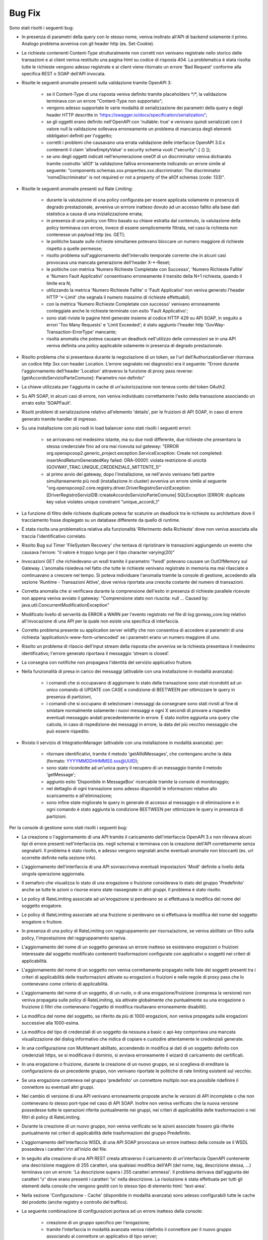 Bug Fix
-------

Sono stati risolti i seguenti bug:

- In presenza di parametri della query con lo stesso nome, veniva inoltrato all'API di backend solamente il primo. Analogo problema avveniva con gli header http (es. Set-Cookie).

- Le richieste contenenti Content-Type strutturalmente non corretti non venivano registrate nello storico delle transazioni e ai client veniva restituito una pagina html su codice di risposta 404.
  La problematica è stata risolta: tutte le richieste vengono adesso registrate e ai client viene ritornato un errore 'Bad Request' conforme alla specifica REST o SOAP dell'API invocata.
	
- Risolte le seguenti anomalie presenti sulla validazione tramite OpenAPI 3:

	- se il Content-Type di una risposta veniva definito tramite placeholders \*/\*, la validazione terminava con un errore "Content-Type non supportato";

	- vengono adesso supportate le varie modalità di serializzazione dei parametri della query e degli header HTTP descritte in 'https://swagger.io/docs/specification/serialization/';

	- se gli oggetti erano definito nell'OpenAPI con 'nullable: true' e venivano quindi serializzati con il valore null la validazione sollevava erroneamente un problema di mancanza degli elementi obbligatori definiti per l'oggetto;

	- corretti i problemi che causavano una errata validazione delle interfacce OpenAPI 3.0.x contenenti il claim 'allowEmptyValue' o security schema vuoti ("security": [ {} ]);

	- se uno degli oggetti indicati nell'enumerazione oneOf di un discriminator veniva dichiarato tramite costrutto 'allOf' la validazione falliva erroneamente indicando un errore simile al seguente: "components.schemas.xxx.properties.xxx.discriminator: The discriminator 'nomeDiscriminator' is not required or not a property of the allOf schemas (code: 133)". 

- Risolte le seguenti anomalie presenti sul Rate Limiting:

	- durante la valutazione di una policy configurata per essere applicata solamente in presenza di degrado prestazionale, avveniva un errrore inatteso dovuto ad un accesso fallito alla base dati statistica a causa di una inizializzazione errata;

	- in presenza di una policy con filtro basato su chiave estratta dal contenuto, la valutazione della policy terminava con errore, invece di essere semplicemente filtrata, nel caso la richiesta non contenesse un payload http (es. GET);

	- le politiche basate sulle richieste simultanee potevano bloccare un numero maggiore di richieste rispetto a quelle permesse;

	- risolto problema sull'aggiornamento dell'intervallo temporale corrente che in alcuni casi provocava una mancata generazione dell'header X-\*-Reset;

	- le politiche con metrica 'Numero Richieste Completate con Successo', 'Numero Richieste Fallite' e 'Numero Fault Applicativi' consentivano erroneamente il transito della N+1 richiesta, quando il limite era N;

	- utilizzando la metrica 'Numero Richieste Fallite' o 'Fault Applicativi' non veniva generato l'header HTTP '\*-Limit' che segnala il numero massimo di richieste effettuabili;

	- con la metrica 'Numero Richieste Completate con successo' venivano erroneamente conteggiate anche le richieste terminate con esito 'Fault Applicativo';

	- sono stati riviste le pagine html generate insieme al codice HTTP 429 su API SOAP, in seguito a errori 'Too Many Requests' e 'Limit Exceeded'; è stato aggiunto l'header http 'GovWay-Transaction-ErrorType' mancante;

	- risolta anomalia che poteva causare un deadlock nell'utilizzo delle connessioni se in una API veniva definita una policy applicabile solamente in presenza di degrado prestazionale.

- Risolto problema che si presentava durante la negoziazione di un token, se l'url dell'AuthorizationServer ritornava un codice http 3xx con header Location. L'errore segnalato nei diagnostici era il seguente: "Errore durante l'aggiornamento dell'header 'Location' attraverso la funzione di proxy pass reverse: [getAccordoServizioParteComune]: Parametro non definito"

- La chiave utilizzata per l'aggiunta in cache di un'autorizzazione non teneva conto del token OAuth2.

- Su API SOAP, in alcuni casi di errore, non veniva individuato correttamente l'esito della transazione associando un errato esito 'SOAPFault'.

- Risolti problemi di serializzazione relativo all'elemento 'details', per le fruizioni di API SOAP, in caso di errore generato tramite handler di ingresso.

- Su una installazione con più nodi in load balancer sono stati risolti i seguenti errori:

	- se arrivavano nel medesimo istante, ma su due nodi differente, due richieste che presentano la stessa credenziale fino ad ora mai ricevuta sul gateway: "ERROR org.openspcoop2.generic_project.exception.ServiceException: Create not completed: insertAndReturnGeneratedKey failed: ORA-00001: violata restrizione di unicità (GOVWAY_TRAC.UNIQUE_CREDENZIALE_MITTENTE_1)"

	- al primo avvio del gateway, dopo l'installazione, se nell'avvio venivano fatti partire simultaneamente più nodi (installazione in cluster) avveniva un errore simile al seguente "org.openspcoop2.core.registry.driver.DriverRegistroServiziException: [DriverRegistroServiziDB::createAccordoServizioParteComune] SQLException [ERROR: duplicate key value violates unique constraint "unique_accordi_1"

- La funzione di filtro delle richieste duplicate poteva far scaturire un deadlock tra le richieste su architetture dove il tracciamento fosse dispiegato su un database differente da quello di runtime.

- È stata risolta una problematica relativa alla funzionalità 'Riferimento della Richiesta' dove non veniva associata alla traccia l'identificativo correlato.

- Risolto Bug sul Timer 'FileSystem Recovery' che tentava di ripristinare le transazioni aggiungendo un evento che causava l'errore: "il valore è troppo lungo per il tipo character varying(20)"
 
- Invocazioni GET che richiedevano un wsdl tramite il parametro '?wsdl' potevano causare un OutOfMemory sul Gateway. L'anomalia risiedeva nel fatto che tutte le richieste venivano registrate in memoria ma mai rilasciate e continuavano a crescere nel tempo. Si poteva individuare l'anomalia tramite la console di gestione, accedendo alla sezione 'Runtime - Transazioni Attive', dove veniva riportata una crescita costante del numero di transazioni.

- Corretta anomalia che si verificava durante la comprensione dell'esito in presenza di richieste parallele ricevute non appena veniva avviato il gateway: "Comprensione stato non riuscita: null ... Caused by: java.util.ConcurrentModificationException"

- Modificato livello di serverità da ERROR a WARN per l'evento registrato nel file di log govway_core.log relativo all'invocazione di una API per la quale non esiste una specifica di interfaccia. 

- Corretto problema presente su application server wildfly che non consentiva di accedere ai parametri di una richiesta 'application/x-www-form-urlencoded' se i parametri erano un numero maggiore di uno.

- Risolto un problema di rilascio dell'input stream della risposta che avveniva se la richiesta presentava il medesimo identificativo; l'errore generato riportava il messaggio 'stream is closed'.

- La consegna con notifiche non propagava l'identità del servizio applicativo fruitore.

- Nella funzionalità di presa in carico dei messaggi (attivabile con una installazione in modalità avanzata):

	- i comandi che si occupavano di aggiornare lo stato della transazione sono stati ricondotti ad un unico comando di UPDATE con CASE e condizione di BEETWEEN per ottimizzare le query in presenza di partizioni,
	- i comandi che si occupano di selezionare i messaggi da consegnare sono stati rivisti al fine di smistare normalmente solamente i nuovi messaggi e ogni X secondi di provare a rispedire eventuali messaggio andati precedentemente in errore. È stato inoltre aggiunta una query che calcola, in caso di rispedizione dei messaggi in errore, la data del più vecchio messaggio che può essere rispedito.

- Rivisto il servizio di IntegrationManager (attivabile con una installazione in modalità avanzata): per:

	- ritornare identificativi, tramite il metodo 'getAllIdMessages', che contengano anche la data (formato: YYYYMMDDHHMMSS.sss@UUID);

	- sono state ricondotte ad un'unica query il recupero di un messaggio tramite il metodo 'getMessage';

	- aggiunto esito 'Disponibile in MessageBox' ricercabile tramite la console di monitoraggio;

	- nel dettaglio di ogni transazione sono adesso disponibili le informazioni relative allo scaricamento e all'eliminazione;

	- sono infine state migliorate le query in generale di accesso al messaggio e di eliminazione e in ogni comando è stato aggiunta la condizione BEETWEEN per ottimizzare le query in presenza di partizioni.



Per la console di gestione sono stati risolti i seguenti bug:

- La creazione o l'aggiornamento di una API tramite il caricamento dell'interfaccia OpenAPI 3.x non rilevava alcuni tipi di errore presenti nell'interfaccia (es. negli schema) e terminava con la creazione dell'API correttamente senza segnalarli. Il problema è stato risolto, e adesso vengono segnalati anche eventuali anomalie non bloccanti (es. url scorrette definite nella sezione info).

- L'aggiornamento dell'interfaccia di una API sovrascriveva eventuali impostazioni 'ModI' definite a livello della singola operazione aggiornata.

- Il semaforo che visualizza lo stato di una erogazione o fruizione considerava lo stato del gruppo 'Predefinito' anche se tutte le azioni o risorse erano state riassegnate in altri gruppi. Il problema è stato risolto.

- Le policy di RateLimiting associate ad un'erogazione si perdevano se si effettuava la modifica del nome del soggetto erogatore.

- Le policy di RateLimiting associate ad una fruizione si perdevano se si effettuava la modifica del nome del soggetto erogatore o fruitore.

- In presenza di una policy di RateLimiting con raggruppamento per risorsa/azione, se veniva abilitato un filtro sulla policy, l'impostazione del raggruppamento spariva.

- L'aggiornamento del nome di un soggetto generava un errore inatteso se esistevano erogazioni o fruizioni interessate dal soggetto modificato contenenti trasformazioni configurate con applicativi o soggetti nei criteri di applicabilità.

- L'aggiornamento del nome di un soggetto non veniva correttamente propagato nelle liste dei soggetti presenti tra i criteri di applicabilità delle trasformazioni attivate su erogazioni o fruizioni e nelle regole di proxy pass che lo contenevano come criterio di applicabilità.

- L'aggiornamento del nome di un soggetto, di un ruolo, o di una erogazione/fruizione (compresa la versione) non veniva propagata sulle policy di RateLimiting, sia attivate globalmente che puntualmente su una erogazione o fruizione (i filtri che contenevano l'oggetto di modifica risultavano erroneamente disabiliti).

- La modifica del nome del soggetto, se riferito da più di 1000 erogazioni, non veniva propagata sulle erogazioni successive alla 1000-esima.

- La modifica del tipo di credenziali di un soggetto da nessuna a basic o api-key comportava una mancata visualizzazione del dialog informativo che indica di copiare e custodire attentamente le credenziali generate.

- In una configurazione con Multitenant abilitato, accendendo in modifica ai dati di un soggetto definito con credenziali https, se si modificava il dominio, si avviava erroneamente il wizard di caricamento dei certificati.

- In una erogazione o fruizione, durante la creazione di un nuovo gruppo, se si sceglieva di ereditare la configurazione da un precedente gruppo, non venivano riportate le politiche di rate limiting esistenti sul vecchio.

- Se una erogazione conteneva nel gruppo 'predefinito' un connettore multiplo non era possibile ridefinire il connettore su eventuali altri gruppi.

- Nel cambio di versione di una API venivano erroneamente proposte anche le versioni di API incomplete o che non contenevano lo stesso port-type nel caso di API SOAP. Inoltre non veniva verificato che la nuova versione possedesse tutte le operazioni riferite puntualmente nei gruppi, nei criteri di applicabilità delle trasformazioni o nei filtri di policy di RateLimiting.

- Durante la creazione di un nuovo gruppo, non veniva verificato se le azioni associate fossero già riferite puntualmente nei criteri di applicabilità delle trasformazioni del gruppo Predefinito.

- L'aggiornamento dell'interfaccia WSDL di una API SOAP provocava un errore inatteso della console se il WSDL possedeva i caratteri \\r\\n all'inizio del file.

- In seguito alla creazione di una API REST creata attraverso il caricamento di un'interfaccia OpenAPI contenente una descrizione maggiore di 255 caratteri, una qualsiasi modifica dell'API (del nome, tag, descrizione stessa, ...) terminava con un errore: 'La descrizione supera i 255 caratteri ammessi'. Il problema derivava dall'aggiunta dei caratteri '\\r' dove erano presenti i caratteri '\\n' nella descrizione.  La risoluzione è stata effettuata per tutti gli elementi della console che vengono gestiti con lo stesso tipo di elemento html: 'text-area'.
	
- Nella sezione 'Configurazione - Cache' (disponibile in modalità avanzata) sono adesso configurabili tutte le cache del prodotto (anche registry e controllo del traffico).
	
- La seguente combinazione di configurazioni portava ad un errore inatteso della console:

	- creazione di un gruppo specifico per l'erogazione;
	- tramite l'interfaccia in modalità avanzata veniva ridefinito il connettore per il nuovo gruppo associando al connettore un applicativo di tipo server;
	- si ripristinava nuovamente il connettore del gruppo Predefinito per il nuovo gruppo;
	- a questo punto provando nuovamente a ridefinire il connettore per il gruppo la console terminava con un errore inatteso poichè la precedente operazione non aveva eliminato sul database l'applicativo interno.

- L'eliminazione di un'entità del registro rimaneva nella cache interna dell'applicazione e in alcune circostanze veniva ripresentata erroneamente. 
  Si riproduceva ad esempio accedendo alla lista delle API e eliminandone una. Successivamente se si entrava nel dettaglio di un'altra API e si ritornava alla lista passando dalla breadcrumb "API > NomeApi .." veniva erroneamente riportata la precedente API eliminata. Un problema simile era presente quando si eliminava o modificava il nome di un Soggetto, di un Applicativo, di uno Scope o di un Ruolo.

- Una volta impostato un filtro su un connettore multiplo, era possibile solamente modificarne il valore ma non eliminarlo.

- Durante l'aggiornamento del nome di un Tag veniva erroneamente generato un messaggio di livello ERROR nel file di log.

- Durante il salvataggio delle API (e dei Soggetti in Multitenant) associate ad un utente, quando si selezionava la checkbox 'Tutti' nella pagina di configurazione dell'utente la precedente associazione continuava ad esistere a livello di base dati anche se non più visualizzate da console comportando anomalie durante l'utilizzo della console.

- Migliorato il messaggio di errore riportato dalla console se viene utilizzata la funzionalità 'Importa' o 'Esporta' senza fornire un archivio.

- Nei Connettori Multipli erano presenti i seguenti problemi relativi alle credenziali basic associate in una consegna tramite servizio IntegrationManager (funzionalità attivabile con una installazione 'avanzata'):

	- le credenziali non venivano verificate ed era quindi erroneamente possibile creare una consegna senza credenziali

	- le credenziali definite non venivano controllate se fossero già utilizzate in altri applicativi o erogazioni

	- se veniva prima abilitata la consegna tramite I.M. assegnando delle credenziali basic e poi successivamente disabilitata,   le credenziali rimanevano erroneamente assegnate all'applicativo. Il problema si evidenziava quando si effettuava un export ed un successivo import dell'erogazione. Terminato il processo di import veniva creato erroneamente un applicativo che possedeva il nome interno dell'erogazione e le credenziali che inizialmente erano state assegnate alla funzione I.M.




Per la console di monitoraggio sono stati risolti i seguenti bug:

- La console non visualizzava il contenuto del messaggio, anche se salvato dal gateway, in presenza di header http con valore una stringa vuota.

- Risolto problema presente sui criteri di generazione di un report statistico: quando veniva selezionata un'implementazione di API non era più possibile modificare il tipo delle informazioni visualizzate nel report (numero transazioni, dimensione e latenza).

- In presenza di una configurazione in Load Balancing, se la connessione verso un nodo andava in "read timed out", la console era accessibile allo scadere del timeout impostato a 120 secondi. Il valore di default del timeout è stato ridotto a 5 secondi.

- Risolto problema presente nella gestione dei permessi riguardanti gli utenti della console di monitoraggio con visibilità limitata per soggetti e/o API:

	- le ricerche puntuali tramite identificativo di transazione o di messaggio non verificavano che l'utente avesse i diritti a visualizzare i dati della transazione;

	- le liste contenenti le erogazioni o le fruizioni di API, impostabili nei criteri di ricerca, visualizzano adesso solamente le API associate all'utente.

- Il controllo dello stato dei nodi del cluster non avveniva ogni 60 secondi a causa di una problematica che resettava il counter ad ogni navigazione sulla console di monitoraggio e quindi una continua navigazione faceva si che l'aggiornamento dello stato non avvenisse mai.



Per le API di monitoraggio sono stati risolti i seguenti bug:

- In una configurazione multitenant, con opzione 'multitenant.forzaSoggettoDefault' disabilitata (comportamento di default), la generazione di report statistici con filtro contenente il field 'api_implementata', senza la definizione del soggetto referente (richiesta comune per il Profilo 'API Gateway'), produceva il seguente errore: Parametro 'api' fornito possiede un valore 'NomeAPI:1' che non rispetta il formato atteso '^[a-z]{2,20}/[0-9A-Za-z]+:[_A-Za-z][\\-\\._A-Za-z0-9]*:\\d$'

- Le interfacce generate tramite 'CXF OpenApiFeature' presentavano erroneamente come risposta 2xx un problem detail.
